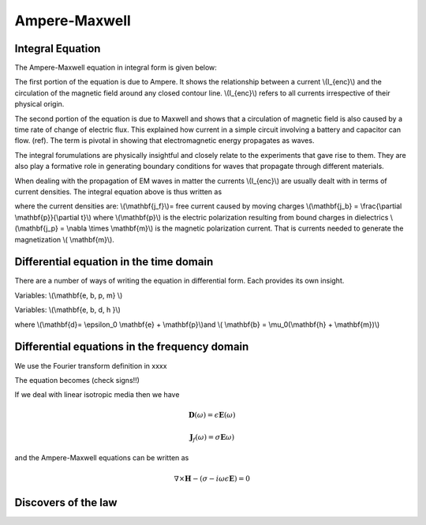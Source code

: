 .. _ampere_maxwell:

Ampere-Maxwell
==============


Integral Equation
-----------------

The Ampere-Maxwell equation in integral form is given below:

.. math::
    \int_A \nabla \times \mathbf{b} \cdot \mathbf{da} =  \int_C \mathbf{b} \cdot \mathbf{dl} = \mu_0 ( I_{enc} + \epsilon_0 \frac{d}{dt} \int \mathbf{e} \cdot \hat{\mathbf{n}} da)
    :label: ampere_maxwell_integral


The first portion of the equation is due to Ampere. It shows the relationship between a current \\(I_{enc}\\) and the circulation of the magnetic field around any closed contour line. \\(I_{enc}\\) refers to all currents irrespective of their physical origin.

The second portion of the equation is due to Maxwell and shows that a circulation of magnetic field is also caused by a time rate of change of electric flux. This explained how current in a simple circuit involving a battery and capacitor can flow. (ref). The term is pivotal in showing that electromagnetic energy propagates as waves.

The integral forumulations are physically insightful and closely relate to the experiments that gave rise to them. They are also play a formative role in generating boundary conditions for waves that propagate through different materials. 

When dealing with the propagation of EM waves in matter the currents \\(I_{enc}\\) are usually dealt with in terms of current densities. The integral equation above is thus written as 


.. math:: 
    \int \nabla \times \mathbf{b} \cdot \mathbf{da} =  
    \int \mathbf{b} \cdot \mathbf{dl} = \mu_0 (\int \mathbf{j_f} + \frac{\partial \mathbf{p}}{\partial t} + \nabla \times \mathbf{m} +   \epsilon_0 \frac{d}{dt}  \int \mathbf{e} \cdot \mathbf{n} da)
    :label: ampere_maxwell_integral_p&m

where the current densities are:
\\(\\mathbf{j_f}\\)= free current caused by moving charges
\\(\\mathbf{j_b} = \\frac{\\partial \\mathbf{p}}{\\partial t}\\)  where \\(\\mathbf{p}\\) is the electric polarization resulting from bound charges in dielectrics
\\(\\mathbf{j_p} = \\nabla \\times \\mathbf{m}\\) is the magnetic polarization current. That is currents needed to generate the magnetization \\( \\mathbf{m}\\). 


Differential equation in the time domain
----------------------------------------

There are a number of ways of writing the equation in differential form. Each provides its own insight.

Variables:   \\(\\mathbf{e, b, p, m} \\)

.. math::
    \nabla \times \mathbf{b} - \epsilon_0 \mu0 \frac {\partial \mathbf{e}}{\partial t} = \mu_0( \mathbf{j_f} + \frac {\partial \mathbf{p}}{\partial t} + \nabla \times \mathbf{m}) 
    :label: ampere_maxwell_differential_ebpm


Variables: \\(\\mathbf{e, b, d, h }\\)

where \\(\\mathbf{d}= \\epsilon_0 \\mathbf{e} + \\mathbf{p}\\)and \\( \\mathbf{b} = \\mu_0(\\mathbf{h} + \\mathbf{m})\\)

.. math:: 
    \boldsymbol{\nabla} \times \mathbf{h} = \mathbf{j} + \frac{\partial \mathbf{d}}{\partial t} 
    :label: ampere_time_duplicate




Differential equations in the frequency domain
---------------------------------------------- 

We use the Fourier transform definition in xxxx

The equation becomes  (check signs!!)

.. math::
    \nabla \times \mathbf{H}  + i \omega \mathbf{D} = \mathbf{J}_f
    :label: ampere_maxwell_frequency


If we deal with linear isotropic media then we have

.. math::
    \mathbf{D}(\omega)=\epsilon \mathbf{E}(\omega)

    \mathbf{J}_f(\omega)=\sigma \mathbf{E}\omega)

and the Ampere-Maxwell equations can be written as 

.. math::
    \nabla \times \mathbf{H}  - (\sigma - i \omega \epsilon \mathbf{E}) = 0


Discovers of the law
--------------------